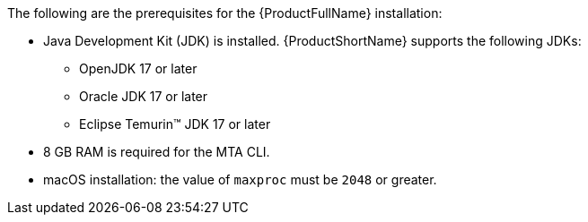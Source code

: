 :_content-type: SNIPPET

The following are the prerequisites for the {ProductFullName} installation:

* Java Development Kit (JDK) is installed. {ProductShortName} supports the following JDKs:

** OpenJDK 17 or later
** Oracle JDK 17 or later
** Eclipse Temurin™ JDK 17 or later

* 8 GB RAM is required for the MTA CLI.
* macOS installation: the value of `maxproc` must be `2048` or greater.

